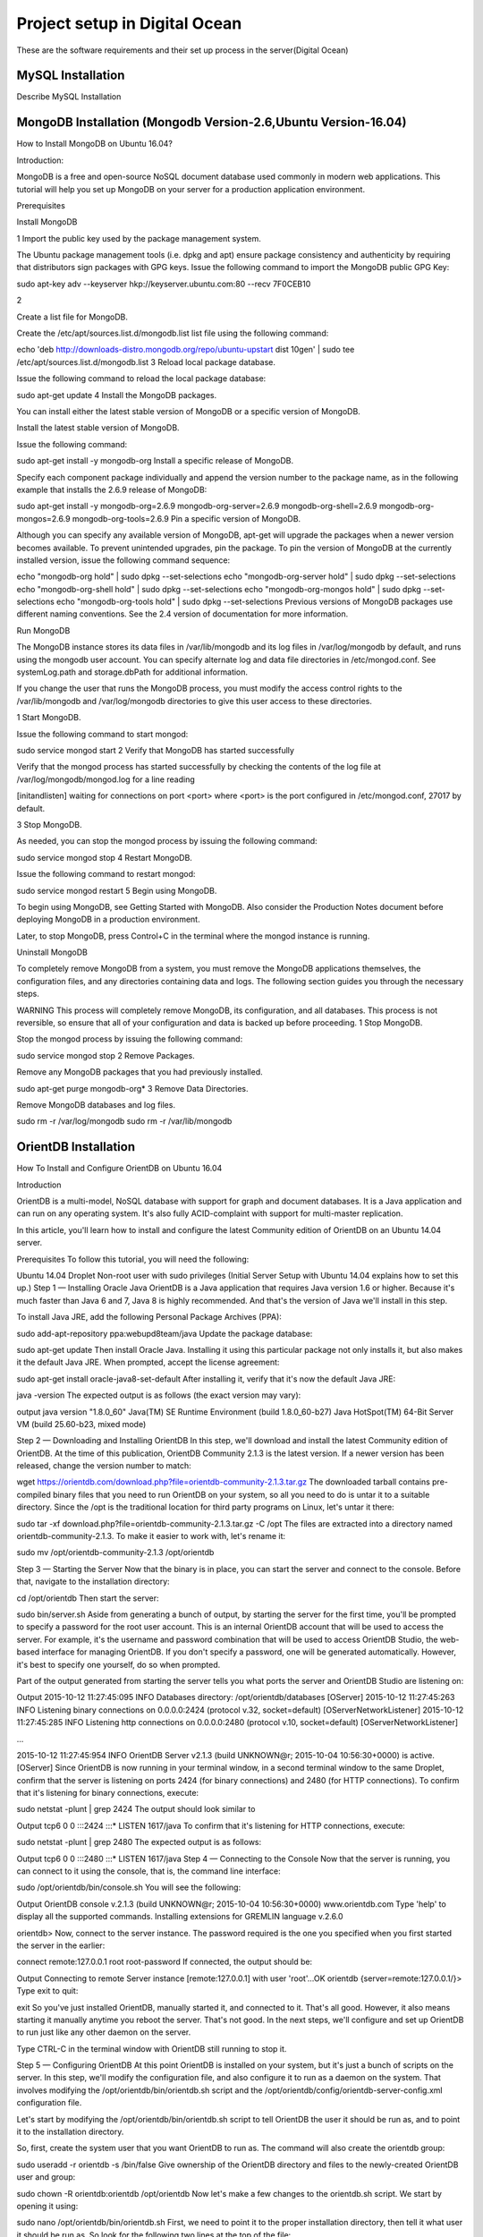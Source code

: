 Project setup in Digital Ocean
==============================

These are the software requirements and their set up process in the server(Digital Ocean)

MySQL Installation
------------------

Describe MySQL Installation


MongoDB Installation (Mongodb Version-2.6,Ubuntu Version-16.04)
--------------------
How to  Install MongoDB on Ubuntu 16.04?

Introduction:

MongoDB is a free and open-source NoSQL document database used commonly in modern web applications. This tutorial will help you set up MongoDB on your server for a production application environment.

Prerequisites

Install MongoDB

1
Import the public key used by the package management system.

The Ubuntu package management tools (i.e. dpkg and apt) ensure package consistency and authenticity by requiring that distributors sign packages with GPG keys. Issue the following command to import the MongoDB public GPG Key:

sudo apt-key adv --keyserver hkp://keyserver.ubuntu.com:80 --recv 7F0CEB10


2

Create a list file for MongoDB.

Create the /etc/apt/sources.list.d/mongodb.list list file using the following command:

echo 'deb http://downloads-distro.mongodb.org/repo/ubuntu-upstart dist 10gen' | sudo tee /etc/apt/sources.list.d/mongodb.list
3
Reload local package database.

Issue the following command to reload the local package database:

sudo apt-get update
4
Install the MongoDB packages.

You can install either the latest stable version of MongoDB or a specific version of MongoDB.

Install the latest stable version of MongoDB.

Issue the following command:

sudo apt-get install -y mongodb-org
Install a specific release of MongoDB.

Specify each component package individually and append the version number to the package name, as in the following example that installs the 2.6.9 release of MongoDB:

sudo apt-get install -y mongodb-org=2.6.9 mongodb-org-server=2.6.9 mongodb-org-shell=2.6.9 mongodb-org-mongos=2.6.9 mongodb-org-tools=2.6.9
Pin a specific version of MongoDB.

Although you can specify any available version of MongoDB, apt-get will upgrade the packages when a newer version becomes available. To prevent unintended upgrades, pin the package. To pin the version of MongoDB at the currently installed version, issue the following command sequence:

echo "mongodb-org hold" | sudo dpkg --set-selections
echo "mongodb-org-server hold" | sudo dpkg --set-selections
echo "mongodb-org-shell hold" | sudo dpkg --set-selections
echo "mongodb-org-mongos hold" | sudo dpkg --set-selections
echo "mongodb-org-tools hold" | sudo dpkg --set-selections
Previous versions of MongoDB packages use different naming conventions. See the 2.4 version of documentation for more information.

Run MongoDB

The MongoDB instance stores its data files in /var/lib/mongodb and its log files in /var/log/mongodb by default, and runs using the mongodb user account. You can specify alternate log and data file directories in /etc/mongod.conf. See systemLog.path and storage.dbPath for additional information.

If you change the user that runs the MongoDB process, you must modify the access control rights to the /var/lib/mongodb and /var/log/mongodb directories to give this user access to these directories.

1
Start MongoDB.

Issue the following command to start mongod:

sudo service mongod start
2
Verify that MongoDB has started successfully

Verify that the mongod process has started successfully by checking the contents of the log file at /var/log/mongodb/mongod.log for a line reading

[initandlisten] waiting for connections on port <port>
where <port> is the port configured in /etc/mongod.conf, 27017 by default.

3
Stop MongoDB.

As needed, you can stop the mongod process by issuing the following command:

sudo service mongod stop
4
Restart MongoDB.

Issue the following command to restart mongod:

sudo service mongod restart
5
Begin using MongoDB.

To begin using MongoDB, see Getting Started with MongoDB. Also consider the Production Notes document before deploying MongoDB in a production environment.

Later, to stop MongoDB, press Control+C in the terminal where the mongod instance is running.

Uninstall MongoDB

To completely remove MongoDB from a system, you must remove the MongoDB applications themselves, the configuration files, and any directories containing data and logs. The following section guides you through the necessary steps.

WARNING
This process will completely remove MongoDB, its configuration, and all databases. This process is not reversible, so ensure that all of your configuration and data is backed up before proceeding.
1
Stop MongoDB.

Stop the mongod process by issuing the following command:

sudo service mongod stop
2
Remove Packages.

Remove any MongoDB packages that you had previously installed.

sudo apt-get purge mongodb-org*
3
Remove Data Directories.

Remove MongoDB databases and log files.

sudo rm -r /var/log/mongodb
sudo rm -r /var/lib/mongodb


OrientDB Installation
-----------------

How To Install and Configure OrientDB on Ubuntu 16.04

Introduction

OrientDB is a multi-model, NoSQL database with support for graph and document databases. It is a Java application and can run on any operating system. It's also fully ACID-complaint with support for multi-master replication.

In this article, you'll learn how to install and configure the latest Community edition of OrientDB on an Ubuntu 14.04 server.

Prerequisites
To follow this tutorial, you will need the following:

Ubuntu 14.04 Droplet
Non-root user with sudo privileges (Initial Server Setup with Ubuntu 14.04 explains how to set this up.)
Step 1 — Installing Oracle Java
OrientDB is a Java application that requires Java version 1.6 or higher. Because it's much faster than Java 6 and 7, Java 8 is highly recommended. And that's the version of Java we'll install in this step.

To install Java JRE, add the following Personal Package Archives (PPA):

sudo add-apt-repository ppa:webupd8team/java
Update the package database:

sudo apt-get update
Then install Oracle Java. Installing it using this particular package not only installs it, but also makes it the default Java JRE. When prompted, accept the license agreement:

sudo apt-get install oracle-java8-set-default
After installing it, verify that it's now the default Java JRE:

java -version
The expected output is as follows (the exact version may vary):

output
java version "1.8.0_60"
Java(TM) SE Runtime Environment (build 1.8.0_60-b27)
Java HotSpot(TM) 64-Bit Server VM (build 25.60-b23, mixed mode)

Step 2 — Downloading and Installing OrientDB
In this step, we'll download and install the latest Community edition of OrientDB. At the time of this publication, OrientDB Community 2.1.3 is the latest version. If a newer version has been released, change the version number to match:

wget https://orientdb.com/download.php?file=orientdb-community-2.1.3.tar.gz
The downloaded tarball contains pre-compiled binary files that you need to run OrientDB on your system, so all you need to do is untar it to a suitable directory. Since the /opt is the traditional location for third party programs on Linux, let's untar it there:

sudo tar -xf download.php?file=orientdb-community-2.1.3.tar.gz -C /opt
The files are extracted into a directory named orientdb-community-2.1.3. To make it easier to work with, let's rename it:

sudo mv /opt/orientdb-community-2.1.3 /opt/orientdb


Step 3 — Starting the Server
Now that the binary is in place, you can start the server and connect to the console. Before that, navigate to the installation directory:

cd /opt/orientdb
Then start the server:

sudo bin/server.sh
Aside from generating a bunch of output, by starting the server for the first time, you'll be prompted to specify a password for the root user account. This is an internal OrientDB account that will be used to access the server. For example, it's the username and password combination that will be used to access OrientDB Studio, the web-based interface for managing OrientDB. If you don't specify a password, one will be generated automatically. However, it's best to specify one yourself, do so when prompted.

Part of the output generated from starting the server tells you what ports the server and OrientDB Studio are listening on:

Output
2015-10-12 11:27:45:095 INFO  Databases directory: /opt/orientdb/databases [OServer]
2015-10-12 11:27:45:263 INFO  Listening binary connections on 0.0.0.0:2424 (protocol v.32, socket=default) [OServerNetworkListener]
2015-10-12 11:27:45:285 INFO  Listening http connections on 0.0.0.0:2480 (protocol v.10, socket=default) [OServerNetworkListener]

...

2015-10-12 11:27:45:954 INFO  OrientDB Server v2.1.3 (build UNKNOWN@r; 2015-10-04 10:56:30+0000) is active. [OServer]
Since OrientDB is now running in your terminal window, in a second terminal window to the same Droplet, confirm that the server is listening on ports 2424 (for binary connections) and 2480 (for HTTP connections). To confirm that it's listening for binary connections, execute:

sudo netstat -plunt | grep 2424
The output should look similar to

Output
tcp6       0      0 :::2424                 :::*                    LISTEN      1617/java
To confirm that it's listening for HTTP connections, execute:

sudo netstat -plunt | grep 2480
The expected output is as follows:

Output
tcp6       0      0 :::2480                 :::*                    LISTEN      1617/java
Step 4 — Connecting to the Console
Now that the server is running, you can connect to it using the console, that is, the command line interface:

sudo /opt/orientdb/bin/console.sh
You will see the following:

Output
OrientDB console v.2.1.3 (build UNKNOWN@r; 2015-10-04 10:56:30+0000) www.orientdb.com
Type 'help' to display all the supported commands.
Installing extensions for GREMLIN language v.2.6.0

orientdb>
Now, connect to the server instance. The password required is the one you specified when you first started the server in the earlier:

connect remote:127.0.0.1 root root-password
If connected, the output should be:

Output
Connecting to remote Server instance [remote:127.0.0.1] with user 'root'...OK
orientdb {server=remote:127.0.0.1/}>
Type exit to quit:

exit
So you've just installed OrientDB, manually started it, and connected to it. That's all good. However, it also means starting it manually anytime you reboot the server. That's not good. In the next steps, we'll configure and set up OrientDB to run just like any other daemon on the server.

Type CTRL-C in the terminal window with OrientDB still running to stop it.

Step 5 — Configuring OrientDB
At this point OrientDB is installed on your system, but it's just a bunch of scripts on the server. In this step, we'll modify the configuration file, and also configure it to run as a daemon on the system. That involves modifying the /opt/orientdb/bin/orientdb.sh script and the /opt/orientdb/config/orientdb-server-config.xml configuration file.

Let's start by modifying the /opt/orientdb/bin/orientdb.sh script to tell OrientDB the user it should be run as, and to point it to the installation directory.

So, first, create the system user that you want OrientDB to run as. The command will also create the orientdb group:

sudo useradd -r orientdb -s /bin/false
Give ownership of the OrientDB directory and files to the newly-created OrientDB user and group:

sudo chown -R orientdb:orientdb /opt/orientdb
Now let's make a few changes to the orientdb.sh script. We start by opening it using:

sudo nano /opt/orientdb/bin/orientdb.sh
First, we need to point it to the proper installation directory, then tell it what user it should be run as. So look for the following two lines at the top of the file:

/opt/orientdb/bin/orientdb.sh
# You have to SET the OrientDB installation directory here
ORIENTDB_DIR="YOUR_ORIENTDB_INSTALLATION_PATH"
ORIENTDB_USER="USER_YOU_WANT_ORIENTDB_RUN_WITH"
And change them to:

/opt/orientdb/bin/orientdb.sh
# You have to SET the OrientDB installation directory here
ORIENTDB_DIR="/opt/orientdb"
ORIENTDB_USER="orientdb"
Now, let's makes it possible for the system user to run the script using sudo.

Further down, under the start function of the script, look for the following line and comment it out by adding the # character in front of it. It must appear as shown:

/opt/orientdb/bin/orientdb.sh
#su -c "cd \"$ORIENTDB_DIR/bin\"; /usr/bin/nohup ./server.sh 1>../log/orientdb.log 2>../log/orientdb.err &" - $ORIENTDB_USER
Copy and paste the following line right after the one you just commented out:

/opt/orientdb/bin/orientdb.sh
sudo -u $ORIENTDB_USER sh -c "cd \"$ORIENTDB_DIR/bin\"; /usr/bin/nohup ./server.sh 1>../log/orientdb.log 2>../log/orientdb.err &"
Under the stop function, look for the following line and comment it out as well. It must appear as shown.

/opt/orientdb/bin/orientdb.sh
#su -c "cd \"$ORIENTDB_DIR/bin\"; /usr/bin/nohup ./shutdown.sh 1>>../log/orientdb.log 2>>../log/orientdb.err &" - $ORIENTDB_USER
Copy and paste the following line right after the one you just commented out:

/opt/orientdb/bin/orientdb.sh
sudo -u $ORIENTDB_USER sh -c "cd \"$ORIENTDB_DIR/bin\"; /usr/bin/nohup ./shutdown.sh 1>>../log/orientdb.log 2>>../log/orientdb.err &"
Save and close the file.

Next, open the configuration file:

sudo nano /opt/orientdb/config/orientdb-server-config.xml
We're going to modify the storages tag and, optionally, add another user to the users tag. So scroll to the storages element and modify it so that it reads like the following. The username and password are your login credentials, that is, those you used to log into your server:

/opt/orientdb/config/orientdb-server-config.xml
<storages>
        <storage path="memory:temp" name="temp" userName="username" userPassword="password" loaded-at-startup="true" />
</storages>
If you scroll to the users tag, you should see the username and password of the root user you specified when you first start the OrientDB server in Step 3. Also listed will be a guest account. You do not have to add any other users, but if you wanted to, you could add the username and password that you used to log into your DigitalOcean server. Below is an example of how to add a user within the users tag:

/opt/orientdb/config/orientdb-server-config.xml
<user name="username" password="password" resources="*"/>
Save and close the file.

Finally, modify the file's permissions to prevent unauthorized users from reading it:

sudo chmod 640 /opt/orientdb/config/orientdb-server-config.xml
Step 6 — Installing the Startup Script
Now that the scripts have been configured, you can now copy them to their respective system directories. For the script responsible for running the console, copy it to the /usr/bin directory:

sudo cp /opt/orientdb/bin/console.sh /usr/bin/orientdb
Then copy the script responsible for starting and stopping the service or daemon to the /etc/init.d directory:

sudo cp /opt/orientdb/bin/orientdb.sh /etc/init.d/orientdb
Change to the /etc/init.d directory:

cd /etc/init.d
Then update the rc.d directory so that the system is aware of the new script and will start it on boot just like the other system daemons.

sudo update-rc.d orientdb defaults
You should get the following output:

Output
update-rc.d: warning: /etc/init.d/orientdb missing LSB information
update-rc.d: see <http://wiki.debian.org/LSBInitScripts>
 Adding system startup for /etc/init.d/orientdb ...
   /etc/rc0.d/K20orientdb -> ../init.d/orientdb
   /etc/rc1.d/K20orientdb -> ../init.d/orientdb
   /etc/rc6.d/K20orientdb -> ../init.d/orientdb
   /etc/rc2.d/S20orientdb -> ../init.d/orientdb
   /etc/rc3.d/S20orientdb -> ../init.d/orientdb
   /etc/rc4.d/S20orientdb -> ../init.d/orientdb
   /etc/rc5.d/S20orientdb -> ../init.d/orientdb
Step 7 — Starting OrientDB
With everything in place, you may now start the service:

sudo service orientdb start
Verify that it really did start:

sudo service orientdb status
You may also use the netstat commands from Step 3 to verify that the server is listening on the ports. If the server does not start, check for clues in the error log file in the /opt/orientdb/log directory.

Step 8 — Connecting to OrientDB Studio
OrientDB Studio is the web interface for managing OrientDB. By default, it's listening on port 2480. To connect to it, open your browser and type the following into the address bar:

http://server-ip-address:2480
If the page loads, you should see the login screen. You should be able to login as root and the password you set earlier.

If the page does not load, it's probably because it's being blocked by the firewall. So you'll have to add a rule to the firewall to allow OrientDB traffic on port 2480. To do that, open the IPTables firewall rules file for IPv4 traffic:

sudo /etc/iptables/rules.v4
Within the INPUT chain, add the following rule:

/etc/iptables/rules.v4
-A INPUT -p tcp --dport 2480 -j ACCEPT
Restart iptables:

sudo service iptables-persistent reload
That should do it for connecting to the OrientDB Studio.

Conclusion
Congratulations! You've just installed the Community edition of OrientDB on your server. To learn more, check out the How To Back Up Your OrientDB Databases on Ubuntu 14.04 and How To Import and Export an OrientDB Database on Ubuntu 14.04 articles.

More information and official OrientDB documentation links can be found on orientdb.com.

Solr Installation
-----------------


How to install and configure Solr 6 on Ubuntu 16.04

What is Apache Solr? Apache Solr is an open source enterprise-class search platform written in Java which enables you to create custom search engines that index databases, files, and websites. It has back end support for Apache Lucene. It can e.g. be used to search in multiple websites and can show recommendations for the searched content. Solr uses an XML (Extensible Markup Language) based query and result language. There are APIs (Applications program interfaces) available for Python, Ruby and JSON (Javascript Object Notation).
Some other features that Solr provides are:
Full-Text Search.
Snippet generation and highlighting.
Custom Document ordering/ranking.
Spell Suggestions.
This tutorial will show you how to install the latest Solr version on Ubuntu 16.04 LTS. The steps will most likely work with later Ubuntu versions as well.
Update your System
Use a non-root sudo user to login into your Ubuntu server. Through this user, you will have to perform all the steps and use the Solr later.

To update your system, execute the following command to update your system with latest patches and updates.
sudo apt-get update && apt-get upgrade -y

Install Ubuntu System updates.
Setting up the Java Runtime Environment
Solr is a Java application, so the Java runtime environment needs to be installed first in order to set up Solr.
We have to install Python Software properties in order to install the latest Java 8. Run the following command to install the software.
root@server1:~# sudo apt-get install python-software-properties
Reading package lists... Done
Building dependency tree
Reading state information... Done
The following additional packages will be installed:
libpython-stdlib libpython2.7-minimal libpython2.7-stdlib python python-apt
python-minimal python-pycurl python2.7 python2.7-minimal
Suggested packages:
python-doc python-tk python-apt-dbg python-apt-doc libcurl4-gnutls-dev
python-pycurl-dbg python-pycurl-doc python2.7-doc binutils binfmt-support
The following NEW packages will be installed:
libpython-stdlib libpython2.7-minimal libpython2.7-stdlib python python-apt
python-minimal python-pycurl python-software-properties python2.7
python2.7-minimal
0 upgraded, 10 newly installed, 0 to remove and 3 not upgraded.
Need to get 4,070 kB of archives.
After this operation, 17.3 MB of additional disk space will be used.
Do you want to continue? [Y/n]

Press Y to continue.
Install Python.
After executing the command, add the webupd8team Java PPA repository in your system by running:
sudo add-apt-repository ppa:webupd8team/java

Press [ENTER] when requested. Now, you can easily install the latest version of Java 8 with apt.
First, update the package lists to fetch the available packages from the new PPA:
sudo apt-get update

Update Ubuntu 16.04
Then install the latest version of Oracle Java 8 with this command:
sudo apt-get install oracle-java8-installer

root@server1:~# sudo apt-get install oracle-java8-installer
Reading package lists... Done
Building dependency tree
Reading state information... Done
The following additional packages will be installed:
 binutils gsfonts gsfonts-x11 java-common libfontenc1 libxfont1 x11-common xfonts-encodings xfonts-utils
Suggested packages:
 binutils-doc binfmt-support visualvm ttf-baekmuk | ttf-unfonts | ttf-unfonts-core ttf-kochi-gothic | ttf-sazanami-gothic ttf-kochi-mincho | ttf-sazanami-mincho ttf-arphic-uming firefox
 | firefox-2 | iceweasel | mozilla-firefox | iceape-browser | mozilla-browser | epiphany-gecko | epiphany-webkit | epiphany-browser | galeon | midbrowser | moblin-web-browser | xulrunner
 | xulrunner-1.9 | konqueror | chromium-browser | midori | google-chrome
The following NEW packages will be installed:
 binutils gsfonts gsfonts-x11 java-common libfontenc1 libxfont1 oracle-java8-installer x11-common xfonts-encodings xfonts-utils
0 upgraded, 10 newly installed, 0 to remove and 3 not upgraded.
Need to get 6,498 kB of archives.
After this operation, 20.5 MB of additional disk space will be used.
Do you want to continue? [Y/n]
Press Y to continue.
You MUST agree to the license available in http://java.com/license if you want to use Oracle JDK, clicking on the OK button.
Accept Java License
Downloading Java
The package installs a kind of meta-installer which then downloads the binaries directly from Oracle. After installation process, check the version of Java installed by running the following command
java -version

java version "1.8.0_91"
Java(TM) SE Runtime Environment (build 1.8.0_91-b14)
Java HotSpot(TM) 64-Bit Server VM (build 25.91-b14, mixed mode)
Now you have installed Java 8 and we will move to the next step.
Installing the Solr application
Solr can be installed on Ubuntu in different ways, in this article, I will show you how to install the latest package from the source.
We will begin by downloading the Solr distribution. First finding the latest version of the available package from their web page, copy the link and download it using the wget command
For this setup, we will use  http://www.us.apache.org/dist/lucene/solr/6.0.1/
cd /tmp
wget http://www.us.apache.org/dist/lucene/solr/6.0.1/solr-6.0.1.tgz

root@server1:/tmp# wget http://www.us.apache.org/dist/lucene/solr/6.0.1/solr-6.0.1.tgz
--2016-06-03 11:31:54-- http://www.us.apache.org/dist/lucene/solr/6.0.1/solr-6.0.1.tgz
Resolving www.us.apache.org (www.us.apache.org)... 140.211.11.105
Connecting to www.us.apache.org (www.us.apache.org)|140.211.11.105|:80... connected.
HTTP request sent, awaiting response... 200 OK
Length: 137924507 (132M) [application/x-gzip]
Saving to: ‘solr-6.0.1.tgz’
Now, run the given below command to extract the service installation file:
tar xzf solr-6.0.1.tgz solr-6.0.1/bin/install_solr_service.sh --strip-components=2

And install Solr as a service using the script:
sudo ./install_solr_service.sh solr-6.0.1.tgz

The output will be similar to this:
 root@server1:/tmp# sudo ./install_solr_service.sh solr-6.0.1.tgz
id: ‘solr’: no such user
Creating new user: solr
Adding system user `solr' (UID 111) ...
Adding new group `solr' (GID 117) ...
Adding new user `solr' (UID 111) with group `solr' ...
Creating home directory `/var/solr' ...

Extracting solr-6.0.1.tgz to /opt


Installing symlink /opt/solr -> /opt/solr-6.0.1 ...


Installing /etc/init.d/solr script ...


Installing /etc/default/solr.in.sh ...

? solr.service - LSB: Controls Apache Solr as a Service
 Loaded: loaded (/etc/init.d/solr; bad; vendor preset: enabled)
 Active: active (exited) since Fri 2016-06-03 11:37:05 CEST; 5s ago
 Docs: man:systemd-sysv-generator(8)
 Process: 20929 ExecStart=/etc/init.d/solr start (code=exited, status=0/SUCCESS)

Jun 03 11:36:43 server1 systemd[1]: Starting LSB: Controls Apache Solr as a Service...
Jun 03 11:36:44 server1 su[20934]: Successful su for solr by root
Jun 03 11:36:44 server1 su[20934]: + ??? root:solr
Jun 03 11:36:44 server1 su[20934]: pam_unix(su:session): session opened for user solr by (uid=0)
Jun 03 11:37:05 server1 solr[20929]: [313B blob data]
Jun 03 11:37:05 server1 solr[20929]: Started Solr server on port 8983 (pid=20989). Happy searching!
Jun 03 11:37:05 server1 solr[20929]: [14B blob data]
Jun 03 11:37:05 server1 systemd[1]: Started LSB: Controls Apache Solr as a Service.
Service solr installed.
Use this command to check the status of the service
service solr status

You should see an output that begins with this:
root@server1:/tmp# service solr status
? solr.service - LSB: Controls Apache Solr as a Service
 Loaded: loaded (/etc/init.d/solr; bad; vendor preset: enabled)
 Active: active (exited) since Fri 2016-06-03 11:37:05 CEST; 39s ago
 Docs: man:systemd-sysv-generator(8)
 Process: 20929 ExecStart=/etc/init.d/solr start (code=exited, status=0/SUCCESS)

Jun 03 11:36:43 server1 systemd[1]: Starting LSB: Controls Apache Solr as a Service...
Jun 03 11:36:44 server1 su[20934]: Successful su for solr by root
Jun 03 11:36:44 server1 su[20934]: + ??? root:solr
Jun 03 11:36:44 server1 su[20934]: pam_unix(su:session): session opened for user solr by (uid=0)
Jun 03 11:37:05 server1 solr[20929]: [313B blob data]
Jun 03 11:37:05 server1 solr[20929]: Started Solr server on port 8983 (pid=20989). Happy searching!
Jun 03 11:37:05 server1 solr[20929]: [14B blob data]
Jun 03 11:37:05 server1 systemd[1]: Started LSB: Controls Apache Solr as a Service.


Creating a Solr search collection:
Using Solr, we can create multiple collections. Run the given command, mention the name of the collection (here gettingstarted) and specify its configurations.
sudo su - solr -c "/opt/solr/bin/solr create -c gettingstarted -n data_driven_schema_configs"

root@server1:/tmp# sudo su - solr -c "/opt/solr/bin/solr create -c gettingstarted -n data_driven_schema_configs"

Copying configuration to new core instance directory:
/var/solr/data/gettingstarted

Creating new core 'gettingstarted' using command:
http://localhost:8983/solr/admin/cores?action=CREATE&name=gettingstarted&instanceDir=gettingstarted

{
 "responseHeader":{
 "status":0,
 "QTime":4427},
 "core":"gettingstarted"}
The new core directory for our first collection has been created. To view the default schema file, got to:
/opt/solr/server/solr/configsets/data_driven_schema_configs/conf

Use the Solr Web Interface
The Apache Solr is now accessible on the default port, which is 8983. The admin UI should be accessible at http://your_server_ip:8983/solr. The port should be allowed by your firewall to run the links.
For example:
http://192.168.1.100:8983/solr/
The Solr web interface.
To see the details of the first collection that we created earlier, select the "gettingstarted" collection in the left menu.
Details of our data collection.
After you selected the "gettingstarted" collection, select Documents in the left menu. There you can enter real data in JSON format that will be searchable by Solr. To add more data, copy and paste the following example JSON onto Document field:
{
 "id": 1,
 "book_title": "My First Book",
 "published": 1985,
 "description": "All about Linux"
}
Click on the submit document button after adding the data.
 Submit a document to Solr.
Status: success
Response:

{
 "responseHeader": {
 "status": 0,
 "QTime": 189
 }
}
Now we can click on Query on the left side then click on Execute Query,
Execute a query in Solr.
We will see something like this:
{
  "responseHeader":{
    "status":0,
    "QTime":24,
    "params":{
      "q":"*:*",
      "indent":"on",
      "wt":"json",
      "_":"1464947017056"}},
  "response":{"numFound":1,"start":0,"docs":[
      {
        "id":"1",
        "book_title":["My First Book"],
        "published":[1985],
        "description":["All about Linux"],
        "_version_":1536108205792296960}]
  }}


PostGreSQL Installation
-----------------------

How To Install and Use PostgreSQL on Ubuntu 16.04
Posted May 4, 2016 59.8k views PostgreSQL Ubuntu Ubuntu 16.04
Introduction

Relational database management systems are a key component of many web sites and applications. They provide a structured way to store, organize, and access information.

PostgreSQL, or Postgres, is a relational database management system that provides an implementation of the SQL querying language. It is a popular choice for many small and large projects and has the advantage of being standards-compliant and having many advanced features like reliable transactions and concurrency without read locks.

In this guide, we will demonstrate how to install Postgres on an Ubuntu 16.04 VPS instance and go over some basic ways to use it.

Installation
Ubuntu's default repositories contain Postgres packages, so we can install these easily using the apt packaging system.

Since this is our first time using apt in this session, we need to refresh our local package index. We can then install the Postgres package and a -contrib package that adds some additional utilities and functionality:

sudo apt-get update
sudo apt-get install postgresql postgresql-contrib
Now that our software is installed, we can go over how it works and how it may be different from similar database management systems you may have used.

Using PostgreSQL Roles and Databases
By default, Postgres uses a concept called "roles" to handle in authentication and authorization. These are, in some ways, similar to regular Unix-style accounts, but Postgres does not distinguish between users and groups and instead prefers the more flexible term "role".

Upon installation Postgres is set up to use ident authentication, which means that it associates Postgres roles with a matching Unix/Linux system account. If a role exists within Postgres, a Unix/Linux username with the same name will be able to sign in as that role.

There are a few ways to utilize this account to access Postgres.

Switching Over to the postgres Account

The installation procedure created a user account called postgres that is associated with the default Postgres role. In order to use Postgres, we can log into that account.

Switch over to the postgres account on your server by typing:

sudo -i -u postgres
You can now access a Postgres prompt immediately by typing:

psql
You will be logged in and able to interact with the database management system right away.

Exit out of the PostgreSQL prompt by typing:

\q
You should now be back in the postgres Linux command prompt.

Accessing a Postgres Prompt Without Switching Accounts

You can also run the command you'd like with the postgres account directly with sudo.

For instance, in the last example, we just wanted to get to a Postgres prompt. We could do this in one step by running the single command psql as the postgres user with sudo like this:

sudo -u postgres psql
This will log you directly into Postgres without the intermediary bash shell in between.

Again, you can exit the interactive Postgres session by typing:

\q
Create a New Role
Currently, we just have the postgres role configured within the database. We can create new roles from the command line with the createrole command. The --interactive flag will prompt you for the necessary values.

If you are logged in as the postgres account, you can create a new user by typing:

createuser --interactive
If, instead, you prefer to use sudo for each command without switching from your normal account, you can type:

sudo -u postgres createuser --interactive
The script will prompt you with some choices and, based on your responses, execute the correct Postgres commands to create a user to your specifications.

Output
Enter name of role to add: sammy
Shall the new role be a superuser? (y/n) y
You can get more control by passing some additional flags. Check out the options by looking at the man page:

man createuser
Create a New Database
By default, another assumption that the Postgres authentication system makes is that there will be an database with the same name as the role being used to login, which the role has access to.

So if in the last section, we created a user called sammy, that role will attempt to connect to a database which is also called sammy by default. You can create the appropriate database with the createdb command.

If you are logged in as the postgres account, you would type something like:

createdb sammy
If, instead, you prefer to use sudo for each command without switching from your normal account, you would type:

sudo -u postgres createdb sammy
Open a Postgres Prompt with the New Role
To log in with ident based authentication, you'll need a Linux user with the same name as your Postgres role and database.

If you don't have a matching Linux user available, you can create one with the adduser command. You will have to do this from an account with sudo privileges (not logged in as the postgres user):

sudo adduser sammy
Once you have the appropriate account available, you can either switch over and connect to the database by typing:

sudo -i -u sammy
psql
Or, you can do this inline:

sudo -u sammy psql
You will be logged in automatically assuming that all of the components have been properly configured.

If you want your user to connect to a different database, you can do so by specifying the database like this:

psql -d postgres
Once logged in, you can get check your current connection information by typing:

\conninfo
Output
You are connected to database "sammy" as user "sammy" via socket in "/var/run/postgresql" at port "5432".
This can be useful if you are connecting to non-default databases or with non-default users.

Create and Delete Tables
Now that you know how to connect to the PostgreSQL database system, we can to go over how to complete some basic tasks.

First, we can create a table to store some data. Let's create a table that describes playground equipment.

The basic syntax for this command is something like this:

CREATE TABLE table_name (
    column_name1 col_type (field_length) column_constraints,
    column_name2 col_type (field_length),
    column_name3 col_type (field_length)
);
As you can see, we give the table a name, and then define the columns that we want, as well as the column type and the max length of the field data. We can also optionally add table constraints for each column.

You can learn more about how to create and manage tables in Postgres here.

For our purposes, we're going to create a simple table like this:

CREATE TABLE playground (
    equip_id serial PRIMARY KEY,
    type varchar (50) NOT NULL,
    color varchar (25) NOT NULL,
    location varchar(25) check (location in ('north', 'south', 'west', 'east', 'northeast', 'southeast', 'southwest', 'northwest')),
    install_date date
);
We have made a playground table that inventories the equipment that we have. This starts with an equipment ID, which is of the serial type. This data type is an auto-incrementing integer. We have given this column the constraint of primary key which means that the values must be unique and not null.

For two of our columns (equip_id and install_date), we have not given a field length. This is because some column types don't require a set length because the length is implied by the type.

We then give columns for the equipment type and color, each of which cannot be empty. We create a location column and create a constraint that requires the value to be one of eight possible values. The last column is a date column that records the date that we installed the equipment.

We can see our new table by typing:

\d
Output
                  List of relations
 Schema |          Name           |   Type   | Owner
--------+-------------------------+----------+-------
 public | playground              | table    | sammy
 public | playground_equip_id_seq | sequence | sammy
(2 rows)
Our playground table is here, but we also have something called playground_equip_id_seq that is of the type sequence. This is a representation of the serial type we gave our equip_id column. This keeps track of the next number in the sequence and is created automatically for columns of this type.

If you want to see just the table without the sequence, you can type:

\dt
Output
          List of relations
 Schema |    Name    | Type  | Owner
--------+------------+-------+-------
 public | playground | table | sammy
(1 row)
Add, Query, and Delete Data in a Table
Now that we have a table, we can insert some data into it.

Let's add a slide and a swing. We do this by calling the table we're wanting to add to, naming the columns and then providing data for each column. Our slide and swing could be added like this:

INSERT INTO playground (type, color, location, install_date) VALUES ('slide', 'blue', 'south', '2014-04-28');
INSERT INTO playground (type, color, location, install_date) VALUES ('swing', 'yellow', 'northwest', '2010-08-16');
You should take care when entering the data to avoid a few common hangups. First, keep in mind that the column names should not be quoted, but the column values that you're entering do need quotes.

Another thing to keep in mind is that we do not enter a value for the equip_id column. This is because this is auto-generated whenever a new row in the table is created.

We can then get back the information we've added by typing:

SELECT * FROM playground;
Output
 equip_id | type  | color  | location  | install_date
----------+-------+--------+-----------+--------------
        1 | slide | blue   | south     | 2014-04-28
        2 | swing | yellow | northwest | 2010-08-16
(2 rows)
Here, you can see that our equip_id has been filled in successfully and that all of our other data has been organized correctly.

If the slide on the playground breaks and we have to remove it, we can also remove the row from our table by typing:

DELETE FROM playground WHERE type = 'slide';
If we query our table again, we will see our slide is no longer a part of the table:

SELECT * FROM playground;
Output
 equip_id | type  | color  | location  | install_date
----------+-------+--------+-----------+--------------
        2 | swing | yellow | northwest | 2010-08-16
(1 row)
How To Add and Delete Columns from a Table
If we want to modify a table after it has been created to add an additional column, we can do that easily.

We can add a column to show the last maintenance visit for each piece of equipment by typing:

ALTER TABLE playground ADD last_maint date;
If you view your table information again, you will see the new column has been added (but no data has been entered):

SELECT * FROM playground;
Output
 equip_id | type  | color  | location  | install_date | last_maint
----------+-------+--------+-----------+--------------+------------
        2 | swing | yellow | northwest | 2010-08-16   |
(1 row)
We can delete a column just as easily. If we find that our work crew uses a separate tool to keep track of maintenance history, we can get rid of the column here by typing:

ALTER TABLE playground DROP last_maint;
How To Update Data in a Table
We know how to add records to a table and how to delete them, but we haven't covered how to modify existing entries yet.

You can update the values of an existing entry by querying for the record you want and setting the column to the value you wish to use. We can query for the "swing" record (this will match every swing in our table) and change its color to "red". This could be useful if we gave the swing set a paint job:

UPDATE playground SET color = 'red' WHERE type = 'swing';
We can verify that the operation was successful by querying our data again:

SELECT * FROM playground;
Output
 equip_id | type  | color | location  | install_date
----------+-------+-------+-----------+--------------
        2 | swing | red   | northwest | 2010-08-16
(1 row)
As you can see, our slide is now registered as being red.

MirthConnect Installation
-------------------------
How To Install and Use Mirth on Ubuntu 16.04

Follow the below Link you can install mirth in ubuntu server.

https://www.youtube.com/watch?v=omZyAO2naqs

Manually You can install by below process.

* Download the mirth version what ever you want to install .And keep it in a separate folder.i kept it in download folder

Then follow below process.

*sudo apt-get install tasksel
*sudo apt-get install lamp-server^
*sudo apt-get purge openjdk-\*
*sudo apt-get install python-software-properties
*add-apt-repository ppa:webupd8team/java
*sudo apt-get update
*sudo apt-get install oracle-java7-installer
*Downloaded  your version Exa-mirthconnect-2.2.1.
*sudo chmod a+x ~/Downloads/mirthconnect-2.2.1.5861.b1248-unix.sh
*sudo ~/Downloads/mirthconnect-2.2.1.5861.b1248-unix.sh

Then You can install mirth in your Server.

Python Installation
-------------------

Describe Python Installation
